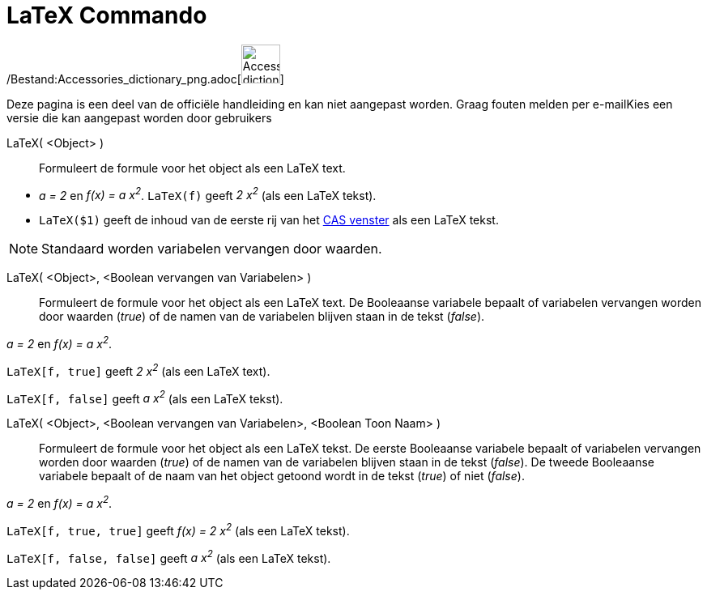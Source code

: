 = LaTeX Commando
:page-en: commands/FormulaText_Command
ifdef::env-github[:imagesdir: /nl/modules/ROOT/assets/images]

/Bestand:Accessories_dictionary_png.adoc[image:48px-Accessories_dictionary.png[Accessories
dictionary.png,width=48,height=48]]

Deze pagina is een deel van de officiële handleiding en kan niet aangepast worden. Graag fouten melden per
e-mail[.mw-selflink .selflink]##Kies een versie die kan aangepast worden door gebruikers##

LaTeX( <Object> )::
  Formuleert de formule voor het object als een LaTeX text.

[EXAMPLE]
====

* _a = 2_ en _f(x) = a x^2^_. `++LaTeX(f)++` geeft _2 x^2^_ (als een LaTeX tekst).
* `++LaTeX($1)++` geeft de inhoud van de eerste rij van het xref:/CAS_venster.adoc[CAS venster] als een LaTeX tekst.

====

[NOTE]
====

Standaard worden variabelen vervangen door waarden.

====

LaTeX( <Object>, <Boolean vervangen van Variabelen> )::
  Formuleert de formule voor het object als een LaTeX text. De Booleaanse variabele bepaalt of variabelen vervangen
  worden door waarden (_true_) of de namen van de variabelen blijven staan in de tekst (_false_).

[EXAMPLE]
====

_a = 2_ en _f(x) = a x^2^_.

`++LaTeX[f, true]++` geeft _2 x^2^_ (als een LaTeX text).

`++LaTeX[f, false]++` geeft _a x^2^_ (als een LaTeX tekst).

====

LaTeX( <Object>, <Boolean vervangen van Variabelen>, <Boolean Toon Naam> )::
  Formuleert de formule voor het object als een LaTeX tekst. De eerste Booleaanse variabele bepaalt of variabelen
  vervangen worden door waarden (_true_) of de namen van de variabelen blijven staan in de tekst (_false_). De tweede
  Booleaanse variabele bepaalt of de naam van het object getoond wordt in de tekst (_true_) of niet (_false_).

[EXAMPLE]
====

_a = 2_ en _f(x) = a x^2^_.

`++LaTeX[f, true, true]++` geeft _f(x) = 2 x^2^_ (als een LaTeX tekst).

`++LaTeX[f, false, false]++` geeft _a x^2^_ (als een LaTeX tekst).

====
